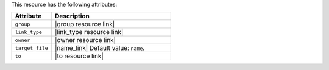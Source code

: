 .. The contents of this file are included in multiple topics.
.. This file should not be changed in a way that hinders its ability to appear in multiple documentation sets.

This resource has the following attributes:

.. list-table::
   :widths: 150 450
   :header-rows: 1

   * - Attribute
     - Description
   * - ``group``
     - |group resource link|
   * - ``link_type``
     - |link_type resource link|
   * - ``owner``
     - |owner resource link|
   * - ``target_file``
     - |name_link| Default value: ``name``.
   * - ``to``
     - |to resource link|

